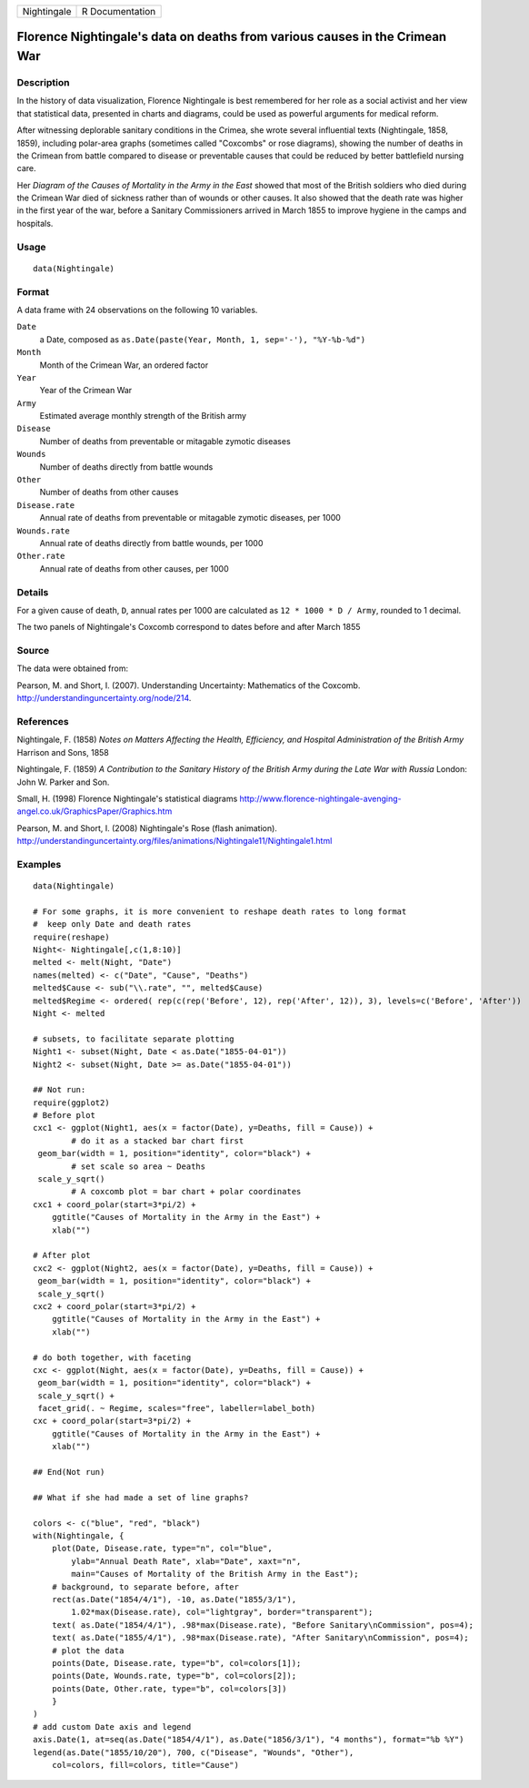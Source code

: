 +---------------+-------------------+
| Nightingale   | R Documentation   |
+---------------+-------------------+

Florence Nightingale's data on deaths from various causes in the Crimean War
----------------------------------------------------------------------------

Description
~~~~~~~~~~~

In the history of data visualization, Florence Nightingale is best
remembered for her role as a social activist and her view that
statistical data, presented in charts and diagrams, could be used as
powerful arguments for medical reform.

After witnessing deplorable sanitary conditions in the Crimea, she wrote
several influential texts (Nightingale, 1858, 1859), including
polar-area graphs (sometimes called "Coxcombs" or rose diagrams),
showing the number of deaths in the Crimean from battle compared to
disease or preventable causes that could be reduced by better
battlefield nursing care.

Her *Diagram of the Causes of Mortality in the Army in the East* showed
that most of the British soldiers who died during the Crimean War died
of sickness rather than of wounds or other causes. It also showed that
the death rate was higher in the first year of the war, before a
Sanitary Commissioners arrived in March 1855 to improve hygiene in the
camps and hospitals.

Usage
~~~~~

::

    data(Nightingale)

Format
~~~~~~

A data frame with 24 observations on the following 10 variables.

``Date``
    a Date, composed as
    ``as.Date(paste(Year, Month, 1, sep='-'), "%Y-%b-%d")``

``Month``
    Month of the Crimean War, an ordered factor

``Year``
    Year of the Crimean War

``Army``
    Estimated average monthly strength of the British army

``Disease``
    Number of deaths from preventable or mitagable zymotic diseases

``Wounds``
    Number of deaths directly from battle wounds

``Other``
    Number of deaths from other causes

``Disease.rate``
    Annual rate of deaths from preventable or mitagable zymotic
    diseases, per 1000

``Wounds.rate``
    Annual rate of deaths directly from battle wounds, per 1000

``Other.rate``
    Annual rate of deaths from other causes, per 1000

Details
~~~~~~~

For a given cause of death, ``D``, annual rates per 1000 are calculated
as ``12 * 1000 * D / Army``, rounded to 1 decimal.

The two panels of Nightingale's Coxcomb correspond to dates before and
after March 1855

Source
~~~~~~

The data were obtained from:

Pearson, M. and Short, I. (2007). Understanding Uncertainty: Mathematics
of the Coxcomb.
`http://understandinguncertainty.org/node/214 <http://understandinguncertainty.org/node/214>`_.

References
~~~~~~~~~~

Nightingale, F. (1858) *Notes on Matters Affecting the Health,
Efficiency, and Hospital Administration of the British Army* Harrison
and Sons, 1858

Nightingale, F. (1859) *A Contribution to the Sanitary History of the
British Army during the Late War with Russia* London: John W. Parker and
Son.

Small, H. (1998) Florence Nightingale's statistical diagrams
`http://www.florence-nightingale-avenging-angel.co.uk/GraphicsPaper/Graphics.htm <http://www.florence-nightingale-avenging-angel.co.uk/GraphicsPaper/Graphics.htm>`_

Pearson, M. and Short, I. (2008) Nightingale's Rose (flash animation).
`http://understandinguncertainty.org/files/animations/Nightingale11/Nightingale1.html <http://understandinguncertainty.org/files/animations/Nightingale11/Nightingale1.html>`_

Examples
~~~~~~~~

::

    data(Nightingale)

    # For some graphs, it is more convenient to reshape death rates to long format
    #  keep only Date and death rates
    require(reshape)
    Night<- Nightingale[,c(1,8:10)]
    melted <- melt(Night, "Date")
    names(melted) <- c("Date", "Cause", "Deaths")
    melted$Cause <- sub("\\.rate", "", melted$Cause)
    melted$Regime <- ordered( rep(c(rep('Before', 12), rep('After', 12)), 3), levels=c('Before', 'After'))
    Night <- melted

    # subsets, to facilitate separate plotting
    Night1 <- subset(Night, Date < as.Date("1855-04-01"))
    Night2 <- subset(Night, Date >= as.Date("1855-04-01"))

    ## Not run: 
    require(ggplot2)
    # Before plot
    cxc1 <- ggplot(Night1, aes(x = factor(Date), y=Deaths, fill = Cause)) +
            # do it as a stacked bar chart first
     geom_bar(width = 1, position="identity", color="black") +
            # set scale so area ~ Deaths    
     scale_y_sqrt() 
            # A coxcomb plot = bar chart + polar coordinates
    cxc1 + coord_polar(start=3*pi/2) + 
        ggtitle("Causes of Mortality in the Army in the East") + 
        xlab("")

    # After plot
    cxc2 <- ggplot(Night2, aes(x = factor(Date), y=Deaths, fill = Cause)) +
     geom_bar(width = 1, position="identity", color="black") +
     scale_y_sqrt()
    cxc2 + coord_polar(start=3*pi/2) +
        ggtitle("Causes of Mortality in the Army in the East") + 
        xlab("")

    # do both together, with faceting
    cxc <- ggplot(Night, aes(x = factor(Date), y=Deaths, fill = Cause)) +
     geom_bar(width = 1, position="identity", color="black") + 
     scale_y_sqrt() +
     facet_grid(. ~ Regime, scales="free", labeller=label_both)
    cxc + coord_polar(start=3*pi/2) +
        ggtitle("Causes of Mortality in the Army in the East") + 
        xlab("")

    ## End(Not run)

    ## What if she had made a set of line graphs?

    colors <- c("blue", "red", "black")
    with(Nightingale, {
        plot(Date, Disease.rate, type="n", col="blue", 
            ylab="Annual Death Rate", xlab="Date", xaxt="n",
            main="Causes of Mortality of the British Army in the East");
        # background, to separate before, after
        rect(as.Date("1854/4/1"), -10, as.Date("1855/3/1"), 
            1.02*max(Disease.rate), col="lightgray", border="transparent");
        text( as.Date("1854/4/1"), .98*max(Disease.rate), "Before Sanitary\nCommission", pos=4);
        text( as.Date("1855/4/1"), .98*max(Disease.rate), "After Sanitary\nCommission", pos=4);
        # plot the data
        points(Date, Disease.rate, type="b", col=colors[1]);
        points(Date, Wounds.rate, type="b", col=colors[2]);
        points(Date, Other.rate, type="b", col=colors[3])
        }
    )
    # add custom Date axis and legend
    axis.Date(1, at=seq(as.Date("1854/4/1"), as.Date("1856/3/1"), "4 months"), format="%b %Y")
    legend(as.Date("1855/10/20"), 700, c("Disease", "Wounds", "Other"),
        col=colors, fill=colors, title="Cause")

